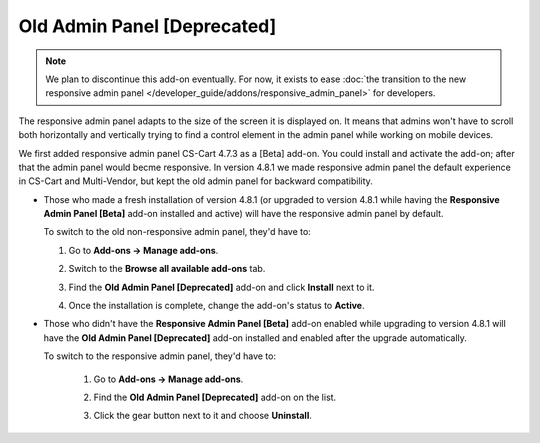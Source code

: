 ****************************
Old Admin Panel [Deprecated]
****************************

.. note::

    We plan to discontinue this add-on eventually. For now, it exists to ease :doc:`the transition to the new responsive admin panel </developer_guide/addons/responsive_admin_panel>` for developers.

The responsive admin panel adapts to the size of the screen it is displayed on. It means that admins won't have to scroll both horizontally and vertically trying to find a control element in the admin panel while working on mobile devices.

We first added responsive admin panel CS-Cart 4.7.3 as a [Beta] add-on. You could install and activate the add-on; after that the admin panel would becme responsive. In version 4.8.1 we made responsive admin panel the default experience in CS-Cart and Multi-Vendor, but kept the old admin panel for backward compatibility.

* Those who made a fresh installation of version 4.8.1 (or upgraded to version 4.8.1 while having the **Responsive Admin Panel [Beta]** add-on installed and active) will have the responsive admin panel by default.

  To switch to the old non-responsive admin panel, they'd have to:

  #. Go to **Add-ons → Manage add-ons**.

  #. Switch to the **Browse all available add-ons** tab.

  #. Find the **Old Admin Panel [Deprecated]** add-on and click **Install** next to it.

  #. Once the installation is complete, change the add-on's status to **Active**.

     .. image:: img/enabling_old_admin_panel.png
         :align: center
         :alt: Enabling the old admin panel in CS-Cart and Multi-Vendor.

* Those who didn't have the **Responsive Admin Panel [Beta]** add-on enabled while upgrading to version 4.8.1 will have the **Old Admin Panel [Deprecated]** add-on installed and enabled after the upgrade automatically.

  To switch to the responsive admin panel, they'd have to:

   #. Go to **Add-ons → Manage add-ons**.

   #. Find the **Old Admin Panel [Deprecated]** add-on on the list.

   #. Click the gear button next to it and choose **Uninstall**.

      .. image:: img/disabling_old_admin_panel.png
          :align: center
          :alt: Disabling the old admin panel in CS-Cart and Multi-Vendor.
